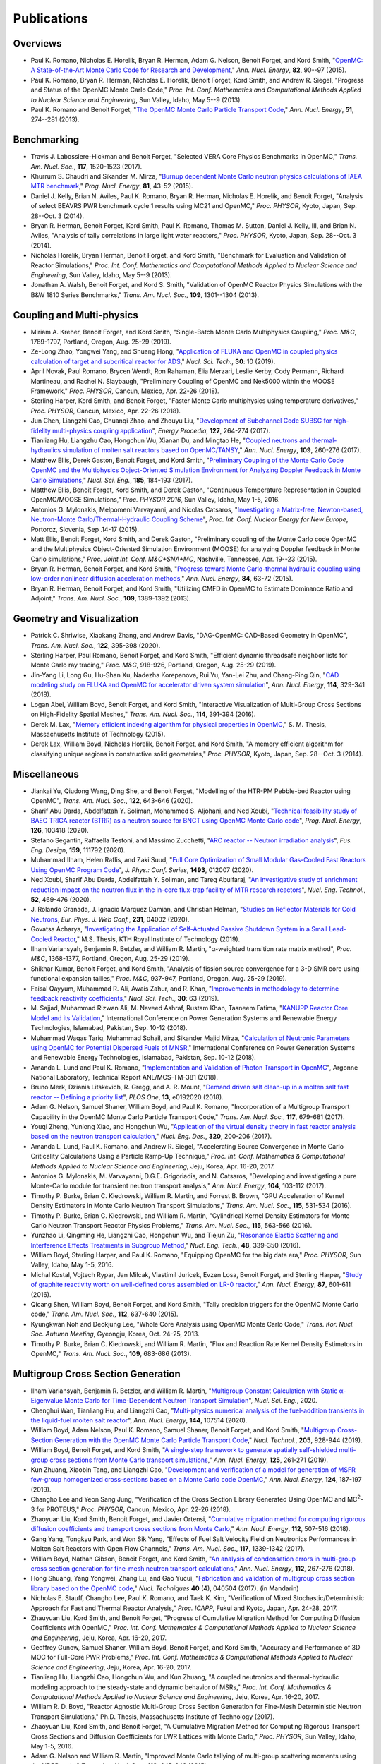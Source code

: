 .. _publications:

============
Publications
============

---------
Overviews
---------

- Paul K. Romano, Nicholas E. Horelik, Bryan R. Herman, Adam G. Nelson, Benoit
  Forget, and Kord Smith, "`OpenMC: A State-of-the-Art Monte Carlo Code for
  Research and Development <https://doi.org/10.1016/j.anucene.2014.07.048>`_,"
  *Ann. Nucl. Energy*, **82**, 90--97 (2015).

- Paul K. Romano, Bryan R. Herman, Nicholas E. Horelik, Benoit Forget, Kord
  Smith, and Andrew R. Siegel, "Progress and Status of the OpenMC Monte Carlo
  Code," *Proc. Int. Conf. Mathematics and Computational Methods Applied to
  Nuclear Science and Engineering*, Sun Valley, Idaho, May 5--9 (2013).

- Paul K. Romano and Benoit Forget, "`The OpenMC Monte Carlo Particle Transport
  Code <https://doi.org/10.1016/j.anucene.2012.06.040>`_,"
  *Ann. Nucl. Energy*, **51**, 274--281 (2013).

------------
Benchmarking
------------

- Travis J. Labossiere-Hickman and Benoit Forget, "Selected VERA Core Physics
  Benchmarks in OpenMC," *Trans. Am. Nucl. Soc.*, **117**, 1520-1523 (2017).

- Khurrum S. Chaudri and Sikander M. Mirza, "`Burnup dependent Monte Carlo
  neutron physics calculations of IAEA MTR benchmark
  <https://doi.org/10.1016/j.pnucene.2014.12.018>`_," *Prog. Nucl. Energy*,
  **81**, 43-52 (2015).

- Daniel J. Kelly, Brian N. Aviles, Paul K. Romano, Bryan R. Herman,
  Nicholas E. Horelik, and Benoit Forget, "Analysis of select BEAVRS PWR
  benchmark cycle 1 results using MC21 and OpenMC," *Proc. PHYSOR*, Kyoto,
  Japan, Sep. 28--Oct. 3 (2014).

- Bryan R. Herman, Benoit Forget, Kord Smith, Paul K. Romano, Thomas M. Sutton,
  Daniel J. Kelly, III, and Brian N. Aviles, "Analysis of tally correlations in
  large light water reactors," *Proc. PHYSOR*, Kyoto, Japan, Sep. 28--Oct. 3
  (2014).

- Nicholas Horelik, Bryan Herman, Benoit Forget, and Kord Smith, "Benchmark for
  Evaluation and Validation of Reactor Simulations,"
  *Proc. Int. Conf. Mathematics and Computational Methods Applied to Nuclear
  Science and Engineering*, Sun Valley, Idaho, May 5--9 (2013).

- Jonathan A. Walsh, Benoit Forget, and Kord S. Smith, "Validation of OpenMC
  Reactor Physics Simulations with the B&W 1810 Series Benchmarks,"
  *Trans. Am. Nucl. Soc.*, **109**, 1301--1304 (2013).

--------------------------
Coupling and Multi-physics
--------------------------

- Miriam A. Kreher, Benoit Forget, and Kord Smith, "Single-Batch Monte Carlo
  Multiphysics Coupling," *Proc. M&C*, 1789-1797, Portland, Oregon, Aug. 25-29
  (2019).

- Ze-Long Zhao, Yongwei Yang, and Shuang Hong, "`Application of FLUKA and OpenMC
  in coupled physics calculation of target and subcritical reactor for ADS
  <https://doi.org/10.1007/s41365-018-0539-1>`_," *Nucl. Sci. Tech.*, **30**: 10
  (2019).

- April Novak, Paul Romano, Brycen Wendt, Ron Rahaman, Elia Merzari, Leslie
  Kerby, Cody Permann, Richard Martineau, and Rachel N. Slaybaugh, "Preliminary
  Coupling of OpenMC and Nek5000 within the MOOSE Framework," *Proc. PHYSOR*,
  Cancun, Mexico, Apr. 22-26 (2018).

- Sterling Harper, Kord Smith, and Benoit Forget, "Faster Monte Carlo
  multiphysics using temperature derivatives," *Proc. PHYSOR*, Cancun, Mexico,
  Apr. 22-26 (2018).

- Jun Chen, Liangzhi Cao, Chuanqi Zhao, and Zhouyu Liu, "`Development of
  Subchannel Code SUBSC for high-fidelity multi-physics coupling application
  <https://doi.org/10.1016/j.egypro.2017.08.121>`_", *Energy Procedia*, **127**,
  264-274 (2017).

- Tianliang Hu, Liangzhu Cao, Hongchun Wu, Xianan Du, and Mingtao He, "`Coupled
  neutrons and thermal-hydraulics simulation of molten salt reactors based on
  OpenMC/TANSY <https://doi.org/10.1016/j.anucene.2017.05.002>`_,"
  *Ann. Nucl. Energy*, **109**, 260-276 (2017).

- Matthew Ellis, Derek Gaston, Benoit Forget, and Kord Smith, "`Preliminary
  Coupling of the Monte Carlo Code OpenMC and the Multiphysics Object-Oriented
  Simulation Environment for Analyzing Doppler Feedback in Monte Carlo
  Simulations <https://doi.org/10.13182/NSE16-26>`_," *Nucl. Sci. Eng.*,
  **185**, 184-193 (2017).

- Matthew Ellis, Benoit Forget, Kord Smith, and Derek Gaston, "Continuous
  Temperature Representation in Coupled OpenMC/MOOSE Simulations," *Proc. PHYSOR
  2016*, Sun Valley, Idaho, May 1-5, 2016.

- Antonios G. Mylonakis, Melpomeni Varvayanni, and Nicolas Catsaros,
  "`Investigating a Matrix-free, Newton-based, Neutron-Monte
  Carlo/Thermal-Hydraulic Coupling Scheme
  <https://www.researchgate.net/publication/282001032>`_",
  *Proc. Int. Conf. Nuclear Energy for New Europe*, Portoroz, Slovenia, Sep
  .14-17 (2015).

- Matt Ellis, Benoit Forget, Kord Smith, and Derek Gaston, "Preliminary coupling
  of the Monte Carlo code OpenMC and the Multiphysics Object-Oriented Simulation
  Environment (MOOSE) for analyzing Doppler feedback in Monte Carlo
  simulations," *Proc. Joint Int. Conf. M&C+SNA+MC*, Nashville, Tennessee,
  Apr. 19--23 (2015).

- Bryan R. Herman, Benoit Forget, and Kord Smith, "`Progress toward Monte
  Carlo-thermal hydraulic coupling using low-order nonlinear diffusion
  acceleration methods <https://doi.org/10.1016/j.anucene.2014.10.029>`_,"
  *Ann. Nucl. Energy*, **84**, 63-72 (2015).

- Bryan R. Herman, Benoit Forget, and Kord Smith, "Utilizing CMFD in OpenMC to
  Estimate Dominance Ratio and Adjoint," *Trans. Am. Nucl. Soc.*, **109**,
  1389-1392 (2013).

--------------------------
Geometry and Visualization
--------------------------

- Patrick C. Shriwise, Xiaokang Zhang, and Andrew Davis, "DAG-OpenMC: CAD-Based
  Geometry in OpenMC", *Trans. Am. Nucl. Soc.*, **122**, 395-398 (2020).

- Sterling Harper, Paul Romano, Benoit Forget, and Kord Smith, "Efficient
  dynamic threadsafe neighbor lists for Monte Carlo ray tracing," *Proc. M&C*,
  918-926, Portland, Oregon, Aug. 25-29 (2019).

- Jin-Yang Li, Long Gu, Hu-Shan Xu, Nadezha Korepanova, Rui Yu, Yan-Lei Zhu, and
  Chang-Ping Qin, "`CAD modeling study on FLUKA and OpenMC for accelerator
  driven system simulation <https://doi.org/10.1016/j.anucene.2017.12.050>`_",
  *Ann. Nucl. Energy*, **114**, 329-341 (2018).

- Logan Abel, William Boyd, Benoit Forget, and Kord Smith, "Interactive
  Visualization of Multi-Group Cross Sections on High-Fidelity Spatial Meshes,"
  *Trans. Am. Nucl. Soc.*, **114**, 391-394 (2016).

- Derek M. Lax, "`Memory efficient indexing algorithm for physical properties in
  OpenMC <http://hdl.handle.net/1721.1/97862>`_," S. M. Thesis, Massachusetts
  Institute of Technology (2015).

- Derek Lax, William Boyd, Nicholas Horelik, Benoit Forget, and Kord Smith, "A
  memory efficient algorithm for classifying unique regions in constructive
  solid geometries," *Proc. PHYSOR*, Kyoto, Japan, Sep. 28--Oct. 3 (2014).

-------------
Miscellaneous
-------------

- Jiankai Yu, Qiudong Wang, Ding She, and Benoit Forget, "Modelling of the
  HTR-PM Pebble-bed Reactor using OpenMC", *Trans. Am. Nucl. Soc.*, **122**,
  643-646 (2020).

- Sharif Abu Darda, Abdelfattah Y. Soliman, Mohammed S. Aljohani, and Ned Xoubi,
  "`Technical feasibility study of BAEC TRIGA reactor (BTRR) as a neutron source
  for BNCT using OpenMC Monte Carlo code
  <https://doi.org/10.1016/j.pnucene.2020.103418>`_", *Prog. Nucl. Energy*,
  **126**, 103418 (2020).

- Stefano Segantin, Raffaella Testoni, and Massimo Zucchetti, "`ARC reactor --
  Neutron irradiation analysis <https://doi.org/10.1016/j.fusengdes.2020.111792>`_",
  *Fus. Eng. Design*, **159**, 111792 (2020).

- Muhammad Ilham, Helen Raflis, and Zaki Suud, "`Full Core Optimization of Small
  Modular Gas-Cooled Fast Reactors Using OpenMC Program Code
  <https://doi.org/10.1088/1742-6596/1493/1/012007>`_", *J. Phys.: Conf. Series*,
  **1493**, 012007 (2020).

- Ned Xoubi, Sharif Abu Darda, Abdelfattah Y. Soliman, and Tareq Abulfaraj,
  "`An investigative study of enrichment reduction impact on the neutron flux in
  the in-core flux-trap facility of MTR research reactors
  <https://doi.org/10.1016/j.net.2019.08.008>`_", *Nucl. Eng. Technol.*, **52**,
  469-476 (2020).

- J. Rolando Granada, J. Ignacio Marquez Damian, and Christian Helman, "`Studies
  on Reflector Materials for Cold Neutrons
  <https://doi.org/10.1051/epjconf/202023104002>`_, *Eur. Phys. J. Web Conf.*,
  **231**, 04002 (2020).

- Govatsa Acharya, "`Investigating the Application of Self-Actuated Passive
  Shutdown System in a Small Lead-Cooled Reactor
  <https://doi.org/10.13140/RG.2.2.26088.01281>`_," M.S. Thesis, KTH Royal
  Institute of Technology (2019).

- Ilham Variansyah, Benjamin R. Betzler, and William R. Martin,
  "α-weighted transition rate matrix method", *Proc. M&C*, 1368-1377, Portland,
  Oregon, Aug. 25-29 (2019).

- Shikhar Kumar, Benoit Forget, and Kord Smith, "Analysis of fission source
  convergence for a 3-D SMR core using functional expansion tallies," *Proc.
  M&C*, 937-947, Portland, Oregon, Aug. 25-29 (2019).

- Faisal Qayyum, Muhammad R. Ali, Awais Zahur, and R. Khan, "`Improvements in
  methodology to determine feedback reactivity coefficients
  <https://doi.org/10.1007/s41365-019-0588-0>`_," *Nucl. Sci. Tech.*, **30**: 63
  (2019).

- M. Sajjad, Muhammad Rizwan Ali, M. Naveed Ashraf, Rustam Khan, Tasneem Fatima,
  "`KANUPP Reactor Core Model and its Validation
  <https://doi.org/10.1109/PGSRET.2018.8685948>`_," International Conference on
  Power Generation Systems and Renewable Energy Technologies, Islamabad,
  Pakistan, Sep. 10-12 (2018).

- Muhammad Waqas Tariq, Muhammad Sohail, and Sikander Majid Mirza, "`Calculation
  of Neutronic Parameters using OpenMC for Potential Dispersed Fuels of MNSR
  <https://doi.org/10.1109/PGSRET.2018.8685927>`_," International Conference on
  Power Generation Systems and Renewable Energy Technologies, Islamabad,
  Pakistan, Sep. 10-12 (2018).

- Amanda L. Lund and Paul K. Romano, "`Implementation and Validation of Photon
  Transport in OpenMC <https://doi.org/10.2172/1490825>`_", Argonne National
  Laboratory, Technical Report ANL/MCS-TM-381 (2018).

- Bruno Merk, Dzianis Litskevich, R. Gregg, and A. R. Mount, "`Demand driven
  salt clean-up in a molten salt fast reactor -- Defining a priority list
  <https://doi.org/10.1371/journal.pone.0192020>`_", *PLOS One*, **13**,
  e0192020 (2018).

- Adam G. Nelson, Samuel Shaner, William Boyd, and Paul K. Romano,
  "Incorporation of a Multigroup Transport Capability in the OpenMC Monte Carlo
  Particle Transport Code," *Trans. Am. Nucl. Soc.*, **117**, 679-681 (2017).

- Youqi Zheng, Yunlong Xiao, and Hongchun Wu, "`Application of the virtual
  density theory in fast reactor analysis based on the neutron transport
  calculation <https://doi.org/10.1016/j.nucengdes.2017.05.020>`_,"
  *Nucl. Eng. Des.*, **320**, 200-206 (2017).

- Amanda L. Lund, Paul K. Romano, and Andrew R. Siegel, "Accelerating Source
  Convergence in Monte Carlo Criticality Calculations Using a Particle Ramp-Up
  Technique," *Proc. Int. Conf. Mathematics & Computational Methods Applied to
  Nuclear Science and Engineering*, Jeju, Korea, Apr. 16-20, 2017.

- Antonios G. Mylonakis, M. Varvayanni, D.G.E. Grigoriadis, and N. Catsaros,
  "Developing and investigating a pure Monte-Carlo module for transient neutron
  transport analysis," *Ann. Nucl. Energy*, **104**, 103-112 (2017).

- Timothy P. Burke, Brian C. Kiedrowski, William R. Martin, and
  Forrest B. Brown, "GPU Acceleration of Kernel Density Estimators in Monte
  Carlo Neutron Transport Simulations," *Trans. Am. Nucl. Soc.*, **115**,
  531-534 (2016).

- Timothy P. Burke, Brian C. Kiedrowski, and William R. Martin, "Cylindrical
  Kernel Density Estimators for Monte Carlo Neutron Transport Reactor Physics
  Problems," *Trans. Am. Nucl. Soc.*, **115**, 563-566 (2016).

- Yunzhao Li, Qingming He, Liangzhi Cao, Hongchun Wu, and Tiejun Zu, "`Resonance
  Elastic Scattering and Interference Effects Treatments in Subgroup Method
  <https://doi.org/10.1016/j.net.2015.12.015>`_," *Nucl. Eng. Tech.*, **48**,
  339-350 (2016).

- William Boyd, Sterling Harper, and Paul K. Romano, "Equipping OpenMC for the
  big data era," *Proc. PHYSOR*, Sun Valley, Idaho, May 1-5, 2016.

- Michal Kostal, Vojtech Rypar, Jan Milcak, Vlastimil Juricek, Evzen Losa,
  Benoit Forget, and Sterling Harper, "`Study of graphite reactivity worth on
  well-defined cores assembled on LR-0 reactor
  <https://doi.org/10.1016/j.anucene.2015.10.010>`_," *Ann. Nucl. Energy*,
  **87**, 601-611 (2016).

- Qicang Shen, William Boyd, Benoit Forget, and Kord Smith, "Tally precision
  triggers for the OpenMC Monte Carlo code," *Trans. Am. Nucl. Soc.*, **112**,
  637-640 (2015).

- Kyungkwan Noh and Deokjung Lee, "Whole Core Analysis using OpenMC Monte Carlo
  Code," *Trans. Kor. Nucl. Soc. Autumn Meeting*, Gyeongju, Korea,
  Oct. 24-25, 2013.

- Timothy P. Burke, Brian C. Kiedrowski, and William R. Martin, "Flux and
  Reaction Rate Kernel Density Estimators in OpenMC," *Trans. Am. Nucl. Soc.*,
  **109**, 683-686 (2013).

-----------------------------------
Multigroup Cross Section Generation
-----------------------------------

- Ilham Variansyah, Benjamin R. Betzler, and William R. Martin, "`Multigroup
  Constant Calculation with Static α-Eigenvalue Monte Carlo for
  Time-Dependent Neutron Transport Simulation
  <https://doi.org/10.1080/00295639.2020.1743578>`_", *Nucl. Sci. Eng.*, 2020.

- Chenghui Wan, Tianliang Hu, and Liangzhi Cao, "`Multi-physics numerical
  analysis of the fuel-addition transients in the liquid-fuel molten salt reactor
  <https://doi.org/10.1016/j.anucene.2020.107514>`_", *Ann. Nucl. Energy*,
  **144**, 107514 (2020).

- William Boyd, Adam Nelson, Paul K. Romano, Samuel Shaner, Benoit Forget, and
  Kord Smith, "`Multigroup Cross-Section Generation with the OpenMC Monte Carlo
  Particle Transport Code <https://doi.org/10.1080/00295450.2019.1571828>`_,"
  *Nucl. Technol.*, **205**, 928-944 (2019).

- William Boyd, Benoit Forget, and Kord Smith, "`A single-step framework to
  generate spatially self-shielded multi-group cross sections from Monte Carlo
  transport simulations <https://doi.org/10.1016/j.anucene.2018.11.017>`_,"
  *Ann. Nucl. Energy*, **125**, 261-271 (2019).

- Kun Zhuang, Xiaobin Tang, and Liangzhi Cao, "`Development and verification of
  a model for generation of MSFR few-group homogenized cross-sections based on a
  Monte Carlo code OpenMC <https://doi.org/10.1016/j.anucene.2018.09.037>`_,"
  *Ann. Nucl. Energy*, **124**, 187-197 (2019).

- Changho Lee and Yeon Sang Jung, "Verification of the Cross Section Library
  Generated Using OpenMC and MC\ :sup:`2`-3 for PROTEUS," *Proc. PHYSOR*, Cancun,
  Mexico, Apr. 22-26 (2018).

- Zhaoyuan Liu, Kord Smith, Benoit Forget, and Javier Ortensi, "`Cumulative
  migration method for computing rigorous diffusion coefficients and transport
  cross sections from Monte Carlo
  <https://doi.org/10.1016/j.anucene.2017.10.039>`_," *Ann. Nucl. Energy*,
  **112**, 507-516 (2018).

- Gang Yang, Tongkyu Park, and Won Sik Yang, "Effects of Fuel Salt Velocity
  Field on Neutronics Performances in Molten Salt Reactors with Open Flow
  Channels," *Trans. Am. Nucl. Soc.*, **117**, 1339-1342 (2017).

- William Boyd, Nathan Gibson, Benoit Forget, and Kord Smith, "`An analysis of
  condensation errors in multi-group cross section generation for fine-mesh
  neutron transport calculations
  <https://doi.org/10.1016/j.anucene.2017.09.052>`_," *Ann. Nucl. Energy*,
  **112**, 267-276 (2018).

- Hong Shuang, Yang Yongwei, Zhang Lu, and Gao Yucui, "`Fabrication and
  validation of multigroup cross section library based on the OpenMC code
  <https://doi.org/10.11889/j.0253-3219.2017.hjs.40.040502>`_,"
  *Nucl. Techniques* **40** (4), 040504 (2017). (in Mandarin)

- Nicholas E. Stauff, Changho Lee, Paul K. Romano, and Taek K. Kim,
  "Verification of Mixed Stochastic/Deterministic Approach for Fast and Thermal
  Reactor Analysis," *Proc. ICAPP*, Fukui and Kyoto, Japan, Apr. 24-28, 2017.

- Zhauyuan Liu, Kord Smith, and Benoit Forget, "Progress of Cumulative Migration
  Method for Computing Diffusion Coefficients with OpenMC,"
  *Proc. Int. Conf. Mathematics & Computational Methods Applied to Nuclear
  Science and Engineering*, Jeju, Korea, Apr. 16-20, 2017.

- Geoffrey Gunow, Samuel Shaner, William Boyd, Benoit Forget, and Kord Smith,
  "Accuracy and Performance of 3D MOC for Full-Core PWR Problems,"
  *Proc. Int. Conf. Mathematics & Computational Methods Applied to Nuclear
  Science and Engineering*, Jeju, Korea, Apr. 16-20, 2017.

- Tianliang Hu, Liangzhi Cao, Hongchun Wu, and Kun Zhuang, "A coupled neutronics
  and thermal-hydraulic modeling approach to the steady-state and dynamic
  behavior of MSRs," *Proc. Int. Conf. Mathematics & Computational Methods
  Applied to Nuclear Science and Engineering*, Jeju, Korea, Apr. 16-20, 2017.

- William R. D. Boyd, "Reactor Agnostic Multi-Group Cross Section Generation for
  Fine-Mesh Deterministic Neutron Transport Simulations," Ph.D. Thesis,
  Massachusetts Institute of Technology (2017).

- Zhaoyuan Liu, Kord Smith, and Benoit Forget, "A Cumulative Migration Method
  for Computing Rigorous Transport Cross Sections and Diffusion Coefficients for
  LWR Lattices with Monte Carlo," *Proc. PHYSOR*, Sun Valley, Idaho, May
  1-5, 2016.

- Adam G. Nelson and William R. Martin, "Improved Monte Carlo tallying of
  multi-group scattering moments using the NDPP code," *Trans. Am. Nucl. Soc.*,
  **113**, 645-648 (2015)

- Adam G. Nelson and William R. Martin, "Improved Monte Carlo tallying of
  multi-group scattering moment matrices," *Trans. Am. Nucl. Soc.*, **110**,
  217-220 (2014).

- Adam G. Nelson and William R. Martin, "Improved Convergence of Monte Carlo
  Generated Multi-Group Scattering Moments," *Proc. Int. Conf. Mathematics and
  Computational Methods Applied to Nuclear Science and Engineering*, Sun Valley,
  Idaho, May 5--9 (2013).


------------------
Doppler Broadening
------------------

- Jonathan A. Walsh, Benoit Forget, Kord S. Smith, and Forrest B. Brown,
  "`On-the-fly Doppler broadening of unresolved resonance region cross sections
  <https://doi.org/10.1016/j.pnucene.2017.05.032>`_," *Prog. Nucl. Energy*,
  **101**, 444-460 (2017).

- Colin Josey, Pablo Ducru, Benoit Forget, and Kord Smith, "`Windowed multipole
  for cross section Doppler broadening
  <https://doi.org/10.1016/j.jcp.2015.08.013>`_," *J. Comput. Phys.*, **307**,
  715-727 (2016).

- Jonathan A. Walsh, Benoit Forget, Kord S. Smith, and Forrest B. Brown,
  "On-the-fly Doppler Broadening of Unresolved Resonance Region Cross Sections
  via Probability Band Interpolation," *Proc. PHYSOR*, Sun Valley, Idaho, May
  1-5, 2016.

- Jonathan A. Walsh, Benoit Forget, Kord S. Smith, Brian C. Kiedrowski, and
  Forrest B. Brown, "`Direct, on-the-fly calculation of unresolved resonance
  region cross sections in Monte Carlo simulations
  <http://hdl.handle.net/1721.1/108644>`_," *Proc. Joint Int. Conf. M&C+SNA+MC*,
  Nashville, Tennessee, Apr. 19--23 (2015).

- Colin Josey, Benoit Forget, and Kord Smith, "`Windowed multipole sensitivity
  to target accuracy of the optimization procedure
  <https://doi.org/10.1080/00223131.2015.1035353>`_,"
  *J. Nucl. Sci. Technol.*, **52**, 987-992 (2015).

- Paul K. Romano and Timothy H. Trumbull, "`Comparison of algorithms for Doppler
  broadening pointwise tabulated cross sections
  <https://doi.org/10.1016/j.anucene.2014.08.046>`_," *Ann. Nucl. Energy*,
  **75**, 358--364 (2015).

- Tuomas Viitanen, Jaakko Leppanen, and Benoit Forget, "Target motion sampling
  temperature treatment technique with track-length esimators in OpenMC --
  Preliminary results," *Proc. PHYSOR*, Kyoto, Japan, Sep. 28--Oct. 3 (2014).

- Benoit Forget, Sheng Xu, and Kord Smith, "`Direct Doppler broadening in Monte
  Carlo simulations using the multipole representation
  <https://doi.org/10.1016/j.anucene.2013.09.043>`_," *Ann. Nucl. Energy*,
  **64**, 78--85 (2014).

------------
Nuclear Data
------------

- Jonathan A. Walsh, "Comparison of Unresolved Resonance Region Cross Section
  Formalisms in Transport Simulations," *Trans. Am. Nucl. Soc.*, **117**,
  749-752 (2017).

- Jonathan A. Walsh, Benoit Forget, Kord S. Smith, and Forrest B. Brown,
  "`Uncertainty in Fast Reactor-Relevant Critical Benchmark Simulations Due to
  Unresolved Resonance Structure
  <https://www.kns.org/files/int_paper/paper/MC2017_2017_3/P197S03-09WalshJ.pdf>`_,"
  *Proc. Int. Conf. Mathematics & Computational Methods Applied to Nuclear
  Science and Engineering*, Jeju, Korea, Apr. 16-20, 2017.

- Vivian Y. Tran, Jonathan A. Walsh, and Benoit Forget, "Treatments for Neutron
  Resonance Elastic Scattering Using the Multipole Formalism in Monte Carlo
  Codes," *Trans. Am. Nucl. Soc.*, **115**, 1133-1137 (2016).

- Paul K. Romano and Sterling M. Harper, "Nuclear data processing capabilities
  in OpenMC", *Proc. Nuclear Data*, Sep. 11-16, 2016.

- Jonathan A. Walsh, Benoit Froget, Kord S. Smith, and Forrest B. Brown,
  "`Neutron Cross Section Processing Methods for Improved Integral Benchmarking
  of Unresolved Resonance Region Evaluations
  <https://doi.org/10.1051/epjconf/201611106001>`_," *Eur. Phys. J. Web Conf.*
  **111**, 06001 (2016).

- Jonathan A. Walsh, Paul K. Romano, Benoit Forget, and Kord S. Smith,
  "`Optimizations of the energy grid search algorithm in continuous-energy Monte
  Carlo particle transport codes
  <https://doi.org/10.1016/j.cpc.2015.05.025>`_", *Comput. Phys. Commun.*,
  **196**, 134-142 (2015).

- Amanda L. Lund, Andrew R. Siegel, Benoit Forget, Colin Josey, and
  Paul K. Romano, "Using fractional cascading to accelerate cross section
  lookups in Monte Carlo particle transport calculations," *Proc. Joint
  Int. Conf. M&C+SNA+MC*, Nashville, Tennessee, Apr. 19--23 (2015).

- Ronald O. Rahaman, Andrew R. Siegel, and Paul K. Romano, "Monte Carlo
  performance analysis for varying cross section parameter regimes,"
  *Proc. Joint Int. Conf. M&C+SNA+MC*, Nashville, Tennessee, Apr. 19--23 (2015).

- Jonathan A. Walsh, Benoit Forget, and Kord S. Smith, "`Accelerated sampling of
  the free gas resonance elastic scattering kernel
  <https://doi.org/10.1016/j.anucene.2014.01.017>`_," *Ann. Nucl. Energy*,
  **69**, 116--124 (2014).

-----------
Parallelism
-----------

- Paul K. Romano and Andrew R. Siegel, "`Limits on the efficiency of event-based
  algorithms for Monte Carlo neutron transport
  <https://www.kns.org/files/int_paper/paper/MC2017_2017_2/P099S02-02RomanoP.pdf>`_,"
  *Proc. Int. Conf. Mathematics & Computational Methods Applied to Nuclear
  Science and Engineering*, Jeju, Korea, Apr. 16-20, 2017.

- Paul K. Romano, John R. Tramm, and Andrew R. Siegel, "Efficacy of hardware
  threading for Monte Carlo particle transport calculations on multi- and
  many-core systems," *PHYSOR 2016*, Sun Valley, Idaho, May 1-5, 2016.

- David Ozog, Allen D. Malony, and Andrew R. Siegel, "A performance analysis of
  SIMD algorithms for Monte Carlo simulations of nuclear reactor cores,"
  *Proc. IEEE Int. Parallel and Distributed Processing Symposium*, Hyderabad,
  India, May 25--29 (2015).

- David Ozog, Allen D. Malony, and Andrew Siegel, "Full-core PWR transport
  simulations on Xeon Phi clusters," *Proc. Joint Int. Conf. M&C+SNA+MC*,
  Nashville, Tennessee, Apr. 19--23 (2015).

- Paul K. Romano, Andrew R. Siegel, and Ronald O. Rahaman, "Influence of the
  memory subsystem on Monte Carlo code performance," *Proc. Joint
  Int. Conf. M&C+SNA+MC*, Nashville, Tennessee, Apr. 19--23 (2015).

- Hajime Fujita, Nan Dun, Aiman Fang, Zachary A. Rubinstein, Ziming Zheng, Kamil
  Iskra, Jeff Hammonds, Anshu Dubey, Pavan Balaji, and Andrew A. Chien, "Using
  Global View Resilience (GVR) to add Resilience to Exascale Applications,"
  *Proc. Supercomputing*, New Orleans, Louisiana, Nov. 16--21, 2014.

- Nicholas Horelik, Benoit Forget, Kord Smith, and Andrew Siegel, "Domain
  decomposition and terabyte tallies with the OpenMC Monte Carlo neutron
  transport code," *Proc. PHYSOR*, Kyoto Japan, Sep. 28--Oct. 3 (2014).

- John R. Tramm, Andrew R. Siegel, Tanzima Islam, and Martin Schulz, "XSBench --
  the development and verification of a performance abstraction for Monte Carlo
  reactor analysis," *Proc. PHYSOR*, Kyoto, Japan, Sep 28--Oct. 3, 2014.

- Nicholas Horelik, Andrew Siegel, Benoit Forget, and Kord Smith, "`Monte Carlo
  domain decomposition for robust nuclear reactor analysis
  <https://doi.org/10.1016/j.parco.2014.10.001>`_," *Parallel Comput.*,
  **40**, 646--660 (2014).

- Andrew Siegel, Kord Smith, Kyle Felker, Paul Romano, Benoit Forget, and Peter
  Beckman, "`Improved cache performance in Monte Carlo transport calculations
  using energy banding <https://doi.org/10.1016/j.cpc.2013.10.008>`_,"
  *Comput. Phys. Commun.*, **185** (4), 1195--1199 (2014).

- Paul K. Romano, Benoit Forget, Kord Smith, and Andrew Siegel, "`On the use of
  tally servers in Monte Carlo simulations of light-water reactors
  <https://doi.org/10.1051/snamc/201404301>`_," *Proc. Joint International
  Conference on Supercomputing in Nuclear Applications and Monte Carlo*, Paris,
  France, Oct. 27--31 (2013).

- Kyle G. Felker, Andrew R. Siegel, Kord S. Smith, Paul K. Romano, and Benoit
  Forget, "`The energy band memory server algorithm for parallel Monte Carlo
  calculations <https://doi.org/10.1051/snamc/201404207>`_," *Proc. Joint
  International Conference on Supercomputing in Nuclear Applications and Monte
  Carlo*, Paris, France, Oct. 27--31 (2013).

- John R. Tramm and Andrew R. Siegel, "`Memory Bottlenecks and Memory Contention
  in Multi-Core Monte Carlo Transport Codes
  <https://doi.org/10.1051/snamc/201404208>`_," *Proc. Joint International
  Conference on Supercomputing in Nuclear Applications and Monte Carlo*, Paris,
  France, Oct. 27--31 (2013).

- Andrew R. Siegel, Kord Smith, Paul K. Romano, Benoit Forget, and Kyle Felker,
  "`Multi-core performance studies of a Monte Carlo neutron transport code
  <https://doi.org/10.1177/1094342013492179>`_," *Int. J. High
  Perform. Comput. Appl.*, **28** (1), 87--96 (2014).

- Paul K. Romano, Andrew R. Siegel, Benoit Forget, and Kord Smith, "`Data
  decomposition of Monte Carlo particle transport simulations via tally servers
  <https://doi.org/10.1016/j.jcp.2013.06.011>`_," *J. Comput. Phys.*, **252**,
  20--36 (2013).

- Andrew R. Siegel, Kord Smith, Paul K. Romano, Benoit Forget, and Kyle Felker,
  "`The effect of load imbalances on the performance of Monte Carlo codes in LWR
  analysis <https://doi.org/10.1016/j.jcp.2012.06.012>`_," *J. Comput. Phys.*,
  **235**, 901--911 (2013).


- Paul K. Romano and Benoit Forget, "Reducing Parallel Communication in Monte
  Carlo Simulations via Batch Statistics," *Trans. Am. Nucl. Soc.*, **107**,
  519--522 (2012).

- Paul K. Romano and Benoit Forget, "`Parallel Fission Bank Algorithms in Monte
  Carlo Criticality Calculations <https://doi.org/10.13182/NSE10-98>`_,"
  *Nucl. Sci. Eng.*, **170**, 125--135 (2012).

---------
Depletion
---------

- Binhang Zhang, XianBao Yuan, Yonghong Zhang, Haibo Tang, and Liangzhi Cao,
  "`Development of a versatile depletion code AMAC
  <https://doi.org/10.1016/j.anucene.2020.107446>`_", *Ann. Nucl. Energy*,
  **143**, 107446 (2020).

- Zelong Zhao, Yongwei Yang, and Qingyu Gao, "`Development and verification of
  code IMPC-Depletion for nuclide depletion calculation
  <https://doi.org/10.1016/j.nucengdes.2020.110616>`_", *Nucl. Eng. Des.*,
  **363**, 110616 (2020).

- Kun Zhuang, Ting Li, Qian Zhang, Qinghua He, and Tengfei Zhang, "`Extended
  development of a Monte Carlo code OpenMC for fuel cycle simulation of molten
  salt reactor <https://doi.org/10.1016/j.pnucene.2019.103115>`_", *Prog. Nucl.
  Energy*, **118**, 103115 (2020).

- Jose L. Salcedo-Perez, Benoit Forget, Kord Smith, and Paul Romano, "Hybrid
  tallies to improve performance in depletion Monte Carlo simulations," *Proc.
  M&C*, 927-936, Portland, Oregon, Aug. 25-29 (2019).

- Zhao-Qing Liu, Ze-Long Zhao, Yong-Wei Yang, Yu-Cui Gao, Hai-Yan Meng, and
  Qing-Yu Gao, "`Development and validation of depletion code system IMPC-Burnup
  for ADS <https://doi.org/10.1007/s41365-019-0560-z>`_," *Nucl. Sci. Tech.*,
  **30**: 44 (2019).

- Colin Josey, Benoit Forget, and Kord Smith, "`High order methods for the
  integration of the Bateman equations and other problems of the form of y' =
  F(y,t)y <https://doi.org/10.1016/j.jcp.2017.08.025>`_," *J. Comput. Phys.*,
  **350**, 296-313 (2017).

- Matthew S. Ellis, Colin Josey, Benoit Forget, and Kord Smith, "`Spatially
  Continuous Depletion Algorithm for Monte Carlo Simulations
  <http://hdl.handle.net/1721.1/107880>`_," *Trans. Am. Nucl. Soc.*, **115**,
  1221-1224 (2016).

- Anas Gul, K. S. Chaudri, R. Khan, and M. Azeen, "`Development and verification
  of LOOP: A Linkage of ORIGEN2.2 and OpenMC
  <https://doi.org/10.1016/j.anucene.2016.09.016>`_," *Ann. Nucl. Energy*,
  **99**, 321--327 (2017).

- Kai Huang, Hongchun Wu, Yunzhao Li, and Liangzhi Cao, "Generalized depletion
  chain simplification based of significance analysis," *Proc. PHYSOR*, Sun
  Valley, Idaho, May 1-5, 2016.

--------------------
Sensitivity Analysis
--------------------

- Abdulla Alhajri and Benoit Forget, "Eigenvalue Sensitivity in Monte Carlo
  Simulations to Nuclear Data Parameters using the Multipole Formalism," *Proc.
  M&C*, 1895-1906, Portland, Oregon, Aug. 25-29 (2019).

- Xingjie Peng, Jingang Liang, Benoit Forget, and Kord Smith, "`Calculation of
  adjoint-weighted reactor kinetics parameters in OpenMC
  <https://doi.org/10.1016/j.anucene.2019.01.007>`_", *Ann. Nucl. Energy*,
  **128**, 231-235 (2019).

- Zeyun Wu, Jingang Liang, Xingjie Peng, and Hany S. Abdel-Khalik, "`GPT-Free
  Sensitivity Analysis for Monte Carlo Models
  <https://doi.org/10.1080/00295450.2018.1556062>`_", *Nucl. Technol.* (2019).

- Xingjie Peng, Jingang Liang, Abdulla Alhajri, Benoit Forget, and Kord Smith,
  "`Development of continuous-energy sensitivity analysis capability in OpenMC
  <https://doi.org/10.1016/j.anucene.2017.06.061>`_", *Ann. Nucl. Energy*,
  **110**, 362-383 (2017).
